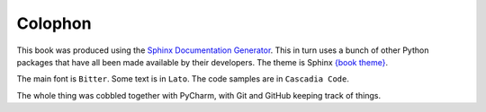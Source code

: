 ========
Colophon
========

This book was produced using the `Sphinx Documentation Generator <https://www.sphinx-doc.org/>`_. This in turn uses a bunch of other Python packages that have all been made available by their developers. The theme is Sphinx `{book theme} <https://sphinx-book-theme.readthedocs.io/>`_.

The main font is ``Bitter``. Some text is in ``Lato``. The code samples are in ``Cascadia Code``.

The whole thing was cobbled together with PyCharm, with Git and GitHub keeping track of things.
